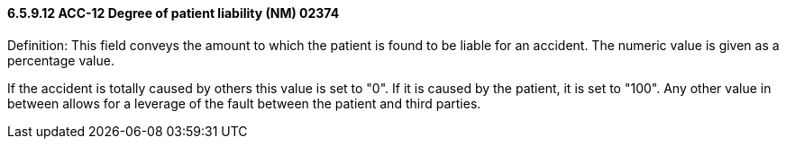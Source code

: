 ==== 6.5.9.12 ACC-12 Degree of patient liability (NM) 02374

Definition: This field conveys the amount to which the patient is found to be liable for an accident. The numeric value is given as a percentage value.

If the accident is totally caused by others this value is set to "0". If it is caused by the patient, it is set to "100". Any other value in between allows for a leverage of the fault between the patient and third parties.

